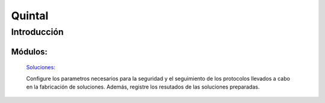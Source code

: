 ==========
Quintal
==========

Introducción
============


Módulos:
--------

  `Soluciones: <../quintal/soluciones/soluciones.html>`_ 

  Configure los parametros necesarios para la seguridad y el seguimiento de los protocolos llevados a cabo en la fabricación de soluciones. Además, registre los resutados de las soluciones preparadas.